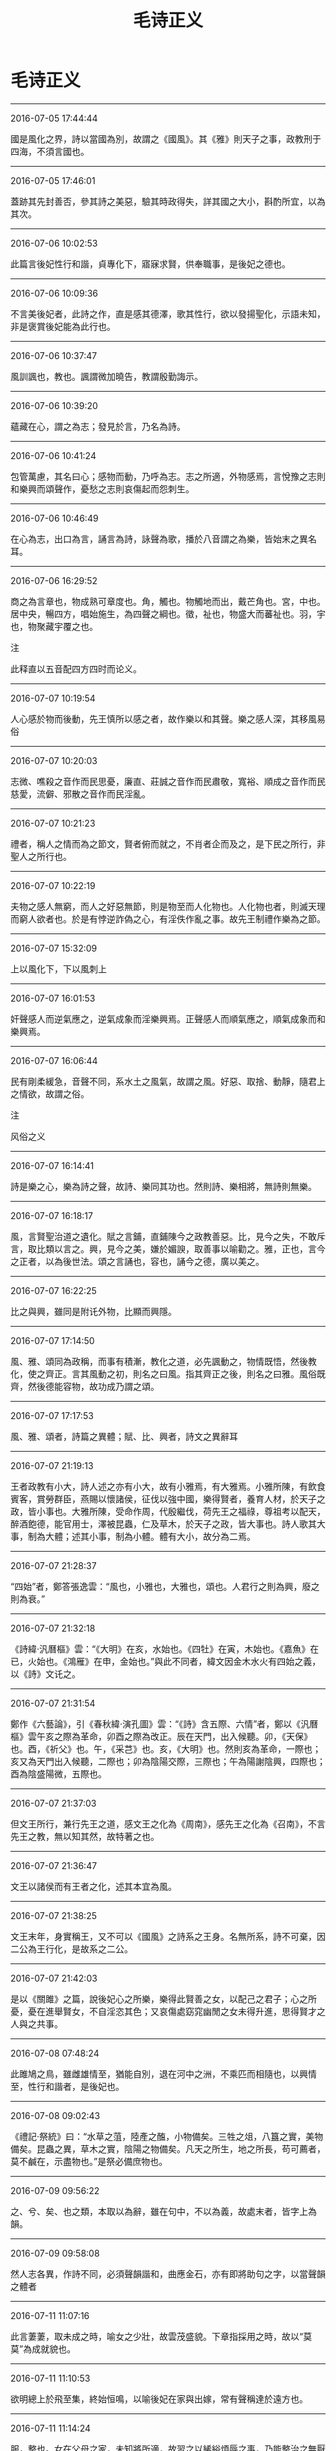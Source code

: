 #+TITLE: 毛诗正义
#+OPTIONS: toc:nil num:nil title:nil
#+STARTUP: showall
#+TAGS: 摘抄(d) 古籍(o) 儒学(r)

* 毛诗正义

-----

2016-07-05 17:44:44

國是風化之界，詩以當國為別，故謂之《國風》。其《雅》則天子之事，政教刑于四海，不須言國也。

-----

2016-07-05 17:46:01

蓋跡其先封善否，參其詩之美惡，驗其時政得失，詳其國之大小，斟酌所宜，以為其次。

-----

2016-07-06 10:02:53

此篇言後妃性行和諧，貞專化下，寤寐求賢，供奉職事，是後妃之德也。

-----

2016-07-06 10:09:36

不言美後妃者，此詩之作，直是感其德澤，歌其性行，欲以發揚聖化，示語未知，非是褒賞後妃能為此行也。

-----

2016-07-06 10:37:47

風訓諷也，教也。諷謂微加曉告，教謂殷勤誨示。

-----

2016-07-06 10:39:20

蘊藏在心，謂之為志；發見於言，乃名為詩。

-----

2016-07-06 10:41:24

包管萬慮，其名曰心；感物而動，乃呼為志。志之所適，外物感焉，言悅豫之志則和樂興而頌聲作，憂愁之志則哀傷起而怨刺生。

-----

2016-07-06 10:46:49

在心為志，出口為言，誦言為詩，詠聲為歌，播於八音謂之為樂，皆始末之異名耳。

-----

2016-07-06 16:29:52

商之為言章也，物成熟可章度也。角，觸也。物觸地而出，戴芒角也。宮，中也。居中央，暢四方，唱始施生，為四聲之綱也。徵，祉也，物盛大而蕃祉也。羽，宇也，物聚藏宇覆之也。

注

此释直以五音配四方四时而论义。

-----

2016-07-07 10:19:54

人心感於物而後動，先王慎所以感之者，故作樂以和其聲。樂之感人深，其移風易俗

-----

2016-07-07 10:20:03

志微、噍殺之音作而民思憂，廉直、莊誠之音作而民肅敬，寬裕、順成之音作而民慈愛，流僻、邪散之音作而民淫亂。

-----

2016-07-07 10:21:23

禮者，稱人之情而為之節文，賢者俯而就之，不肖者企而及之，是下民之所行，非聖人之所行也。

-----

2016-07-07 10:22:19

夫物之感人無窮，而人之好惡無節，則是物至而人化物也。人化物也者，則滅天理而窮人欲者也。於是有悖逆詐偽之心，有淫佚作亂之事。故先王制禮作樂為之節。

-----

2016-07-07 15:32:09

上以風化下，下以風刺上

-----

2016-07-07 16:01:53

奸聲感人而逆氣應之，逆氣成象而淫樂興焉。正聲感人而順氣應之，順氣成象而和樂興焉。

-----

2016-07-07 16:06:44

民有剛柔緩急，音聲不同，系水土之風氣，故謂之風。好惡、取捨、動靜，隨君上之情欲，故謂之俗。

注

风俗之义

-----

2016-07-07 16:14:41

詩是樂之心，樂為詩之聲，故詩、樂同其功也。然則詩、樂相將，無詩則無樂。

-----

2016-07-07 16:18:17

風，言賢聖治道之遺化。賦之言鋪，直鋪陳今之政教善惡。比，見今之失，不敢斥言，取比類以言之。興，見今之美，嫌於媚諛，取善事以喻勸之。雅，正也，言今之正者，以為後世法。頌之言誦也，容也，誦今之德，廣以美之。

-----

2016-07-07 16:22:25

比之與興，雖同是附讬外物，比顯而興隱。

-----

2016-07-07 17:14:50

風、雅、頌同為政稱，而事有積漸，教化之道，必先諷動之，物情既悟，然後教化，使之齊正。言其風動之初，則名之曰風。指其齊正之後，則名之曰雅。風俗既齊，然後德能容物，故功成乃謂之頌。

-----

2016-07-07 17:17:53

風、雅、頌者，詩篇之異體；賦、比、興者，詩文之異辭耳

-----

2016-07-07 21:19:13

王者政教有小大，詩人述之亦有小大，故有小雅焉，有大雅焉。小雅所陳，有飲食賓客，賞勞群臣，燕賜以懷諸侯，征伐以強中國，樂得賢者，養育人材，於天子之政，皆小事也。大雅所陳，受命作周，代殷繼伐，荷先王之福祿，尊祖考以配天，醉酒飽德，能官用士，澤被昆蟲，仁及草木，於天子之政，皆大事也。詩人歌其大事，制為大體；述其小事，制為小體。體有大小，故分為二焉。

-----

2016-07-07 21:28:37

“四始”者，鄭答張逸雲：“風也，小雅也，大雅也，頌也。人君行之則為興，廢之則為衰。”

-----

2016-07-07 21:32:18

《詩緯·汎曆樞》雲：“《大明》在亥，水始也。《四牡》在寅，木始也。《嘉魚》在已，火始也。《鴻雁》在申，金始也。”與此不同者，緯文因金木水火有四始之義，以《詩》文讬之。

-----

2016-07-07 21:31:54

鄭作《六藝論》，引《春秋緯·演孔圖》雲：“《詩》含五際、六情”者，鄭以《汎曆樞》雲午亥之際為革命，卯酉之際為改正。辰在天門，出入候聽。卯，《天保》也。酉，《祈父》也。午，《采芑》也。亥，《大明》也。然則亥為革命，一際也；亥又為天門出入候聽，二際也；卯為陰陽交際，三際也；午為陽謝陰興，四際也；酉為陰盛陽微，五際也。

-----

2016-07-07 21:37:03

但文王所行，兼行先王之道，感文王之化為《周南》，感先王之化為《召南》，不言先王之教，無以知其然，故特著之也。

-----

2016-07-07 21:36:47

文王以諸侯而有王者之化，述其本宜為風。

-----

2016-07-07 21:38:25

文王末年，身實稱王，又不可以《國風》之詩系之王身。名無所系，詩不可棄，因二公為王行化，是故系之二公。

-----

2016-07-07 21:42:03

是以《關雎》之篇，說後妃心之所樂，樂得此賢善之女，以配己之君子；心之所憂，憂在進舉賢女，不自淫恣其色；又哀傷處窈窕幽閒之女未得升進，思得賢才之人與之共事。

-----

2016-07-08 07:48:24

此雎鳩之鳥，雖雌雄情至，猶能自別，退在河中之洲，不乘匹而相隨也，以興情至，性行和諧者，是後妃也。

-----

2016-07-08 09:02:43

《禮記·祭統》曰：“水草之菹，陸產之醢，小物備矣。三牲之俎，八簋之實，美物備矣。昆蟲之異，草木之實，陰陽之物備矣。凡天之所生，地之所長，苟可薦者，莫不鹹在，示盡物也。”是祭必備庶物也。

-----

2016-07-09 09:56:22

之、兮、矣、也之類，本取以為辭，雖在句中，不以為義，故處末者，皆字上為韻。

-----

2016-07-09 09:58:08

然人志各異，作詩不同，必須聲韻諧和，曲應金石，亦有即將助句之字，以當聲韻之體者

-----

2016-07-11 11:07:16

此言萋萋，取未成之時，喻女之少壯，故雲茂盛貌。下章指採用之時，故以“莫莫”為成就貌也。

-----

2016-07-11 11:10:53

欲明總上於飛至集，終始恒鳴，以喻後妃在家與出嫁，常有聲稱達於遠方也。

-----

2016-07-11 11:14:24

服，整也。女在父母之家，未知將所適，故習之以絺綌煩辱之事，乃能整治之無厭倦，是其性貞專。

-----

2016-07-11 11:18:32

言後妃整治此葛以為絺綌之時，志無厭倦，是後妃之性貞專也。

-----

2016-07-11 11:26:54

傳引此者，以王后、庶人之妻皆有所作，後妃在父母之家，未知將所適，雖葛之煩辱亦治之也。

-----

2016-07-11 12:24:51

我告師氏者，我見教告于女師也，教告我以適人之道。重言我者，尊重師教也。

-----

2016-07-11 19:14:23

姆，婦人五十無子，出而不復嫁，能以婦道教人者，若今時乳母矣。

-----

2016-07-11 23:39:27

褘衣，從王祭先王。褕翟，祭先公。闕翟，祭群小祀。鞠衣以告桑。展衣，以禮見王及賓客。褖衣，以禦于王。

-----

2016-07-11 23:44:07

婦人有歸宗，謂自其家之為宗者。大夫稱家，言大夫如此耳。夫人王后則不然也。天子諸侯位高，恐其專恣淫亂，故父母既沒，禁其歸寧。大夫以下，位卑畏威，故許之耳。

